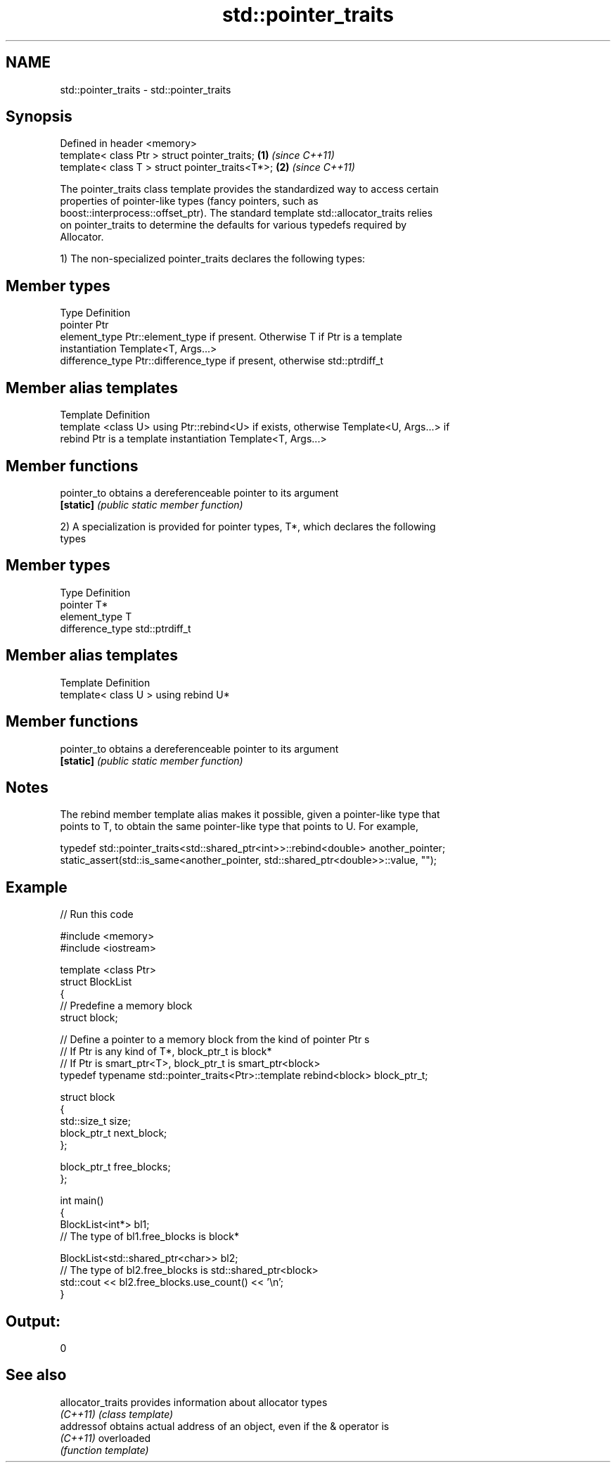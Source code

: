 .TH std::pointer_traits 3 "2017.04.02" "http://cppreference.com" "C++ Standard Libary"
.SH NAME
std::pointer_traits \- std::pointer_traits

.SH Synopsis
   Defined in header <memory>
   template< class Ptr > struct pointer_traits;   \fB(1)\fP \fI(since C++11)\fP
   template< class T > struct pointer_traits<T*>; \fB(2)\fP \fI(since C++11)\fP

   The pointer_traits class template provides the standardized way to access certain
   properties of pointer-like types (fancy pointers, such as
   boost::interprocess::offset_ptr). The standard template std::allocator_traits relies
   on pointer_traits to determine the defaults for various typedefs required by
   Allocator.

   1) The non-specialized pointer_traits declares the following types:

.SH Member types

   Type            Definition
   pointer         Ptr
   element_type    Ptr::element_type if present. Otherwise T if Ptr is a template
                   instantiation Template<T, Args...>
   difference_type Ptr::difference_type if present, otherwise std::ptrdiff_t

.SH Member alias templates

   Template                 Definition
   template <class U> using Ptr::rebind<U> if exists, otherwise Template<U, Args...> if
   rebind                   Ptr is a template instantiation Template<T, Args...>

.SH Member functions

   pointer_to obtains a dereferenceable pointer to its argument
   \fB[static]\fP   \fI(public static member function)\fP 

   2) A specialization is provided for pointer types, T*, which declares the following
   types

.SH Member types

   Type            Definition
   pointer         T*
   element_type    T
   difference_type std::ptrdiff_t

.SH Member alias templates

   Template                         Definition
   template< class U > using rebind U*

.SH Member functions

   pointer_to obtains a dereferenceable pointer to its argument
   \fB[static]\fP   \fI(public static member function)\fP 

.SH Notes

   The rebind member template alias makes it possible, given a pointer-like type that
   points to T, to obtain the same pointer-like type that points to U. For example,

 typedef std::pointer_traits<std::shared_ptr<int>>::rebind<double> another_pointer;
 static_assert(std::is_same<another_pointer, std::shared_ptr<double>>::value, "");

.SH Example

   
// Run this code

 #include <memory>
 #include <iostream>
  
 template <class Ptr>
 struct BlockList
 {
    // Predefine a memory block
    struct block;
  
    // Define a pointer to a memory block from the kind of pointer Ptr s
    // If Ptr is any kind of T*, block_ptr_t is block*
    // If Ptr is smart_ptr<T>, block_ptr_t is smart_ptr<block>
    typedef typename std::pointer_traits<Ptr>::template rebind<block> block_ptr_t;
  
    struct block
    {
       std::size_t size;
       block_ptr_t next_block;
    };
  
    block_ptr_t free_blocks;
 };
  
 int main()
 {
     BlockList<int*> bl1;
     // The type of bl1.free_blocks is block*
  
     BlockList<std::shared_ptr<char>> bl2;
     // The type of bl2.free_blocks is std::shared_ptr<block>
     std::cout << bl2.free_blocks.use_count() << '\\n';
 }

.SH Output:

 0

.SH See also

   allocator_traits provides information about allocator types
   \fI(C++11)\fP          \fI(class template)\fP 
   addressof        obtains actual address of an object, even if the & operator is
   \fI(C++11)\fP          overloaded
                    \fI(function template)\fP 
